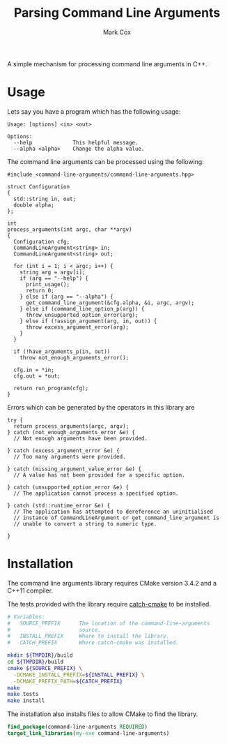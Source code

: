 #+TITLE: Parsing Command Line Arguments
#+AUTHOR: Mark Cox

A simple mechanism for processing command line arguments in C++.

* Usage
Lets say you have a program which has the following usage:

#+begin_src text
Usage: [options] <in> <out>

Options:
  --help             This helpful message.
  --alpha <alpha>    Change the alpha value.
#+end_src

The command line arguments can be processed using the following:

#+begin_src c++
  #include <command-line-arguments/command-line-arguments.hpp>

  struct Configuration
  {
    std::string in, out;
    double alpha;
  };

  int
  process_arguments(int argc, char **argv)
  {
    Configuration cfg;
    CommandLineArgument<string> in;
    CommandLineArgument<string> out;

    for (int i = 1; i < argc; i++) {
      string arg = argv[i];
      if (arg == "--help") {
        print_usage();
        return 0;
      } else if (arg == "--alpha") {
        get_command_line_argument(&cfg.alpha, &i, argc, argv);
      } else if (command_line_option_p(arg)) {
        throw unsupported_option_error(arg);
      } else if (!assign_argument(arg, in, out)) {
        throw excess_argument_error(arg);
      }
    }

    if (!have_arguments_p(in, out))
      throw not_enough_arguments_error();

    cfg.in = *in;
    cfg.out = *out;

    return run_program(cfg);
  }
#+end_src

Errors which can be generated by the operators in this library are
#+begin_src c++
  try {
    return process_arguments(argc, argv);
  } catch (not_enough_arguments_error &e) {
    // Not enough arguments have been provided.

  } catch (excess_argument_error &e) {
    // Too many arguments were provided.

  } catch (missing_argument_value_error &e) {
    // A value has not been provided for a specific option.

  } catch (unsupported_option_error &e) {
    // The application cannot process a specified option.

  } catch (std::runtime_error &e) {
    // The application has attempted to dereference an uninitialised
    // instance of CommandLineArgument or get_command_line_argument is
    // unable to convert a string to numeric type.

  }
#+end_src

* Installation
The command line arguments library requires CMake version 3.4.2 and a
C++11 compiler.

The tests provided with the library require [[https://github.com/markcox80/catch-cmake][catch-cmake]] to be
installed.

#+begin_src sh
  # Variables:
  #   SOURCE_PREFIX      The location of the command-line-arguments
  #                      source.
  #   INSTALL_PREFIX     Where to install the library.
  #   CATCH_PREFIX       Where catch-cmake was installed.

  mkdir ${TMPDIR}/build
  cd ${TMPDIR}/build
  cmake ${SOURCE_PREFIX} \
    -DCMAKE_INSTALL_PREFIX=${INSTALL_PREFIX} \
    -DCMAKE_PREFIX_PATH=${CATCH_PREFIX}
  make
  make tests
  make install
#+end_src

The installation also installs files to allow CMake to find the
library.
#+begin_src CMake
find_package(command-line-arguments REQUIRED)
target_link_libraries(my-exe command-line-arguments)
#+end_src
